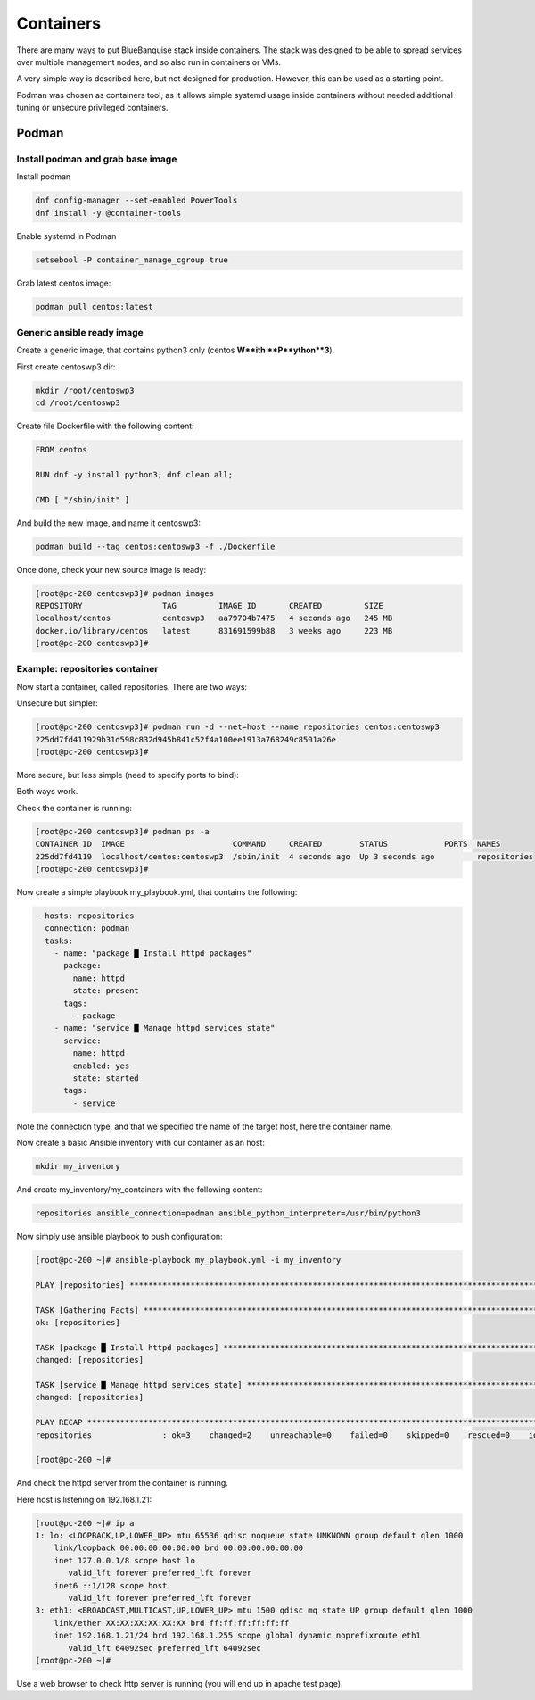 ==========
Containers
==========

There are many ways to put BlueBanquise stack inside containers.
The stack was designed to be able to spread services over multiple management
nodes, and so also run in containers or VMs.

A very simple way is described here, but not designed for production. However,
this can be used as a starting point.

Podman was chosen as containers tool, as it allows simple systemd usage inside
containers without needed additional tuning or unsecure privileged containers.

Podman
======

Install podman and grab base image
----------------------------------

Install podman

.. code-block:: text

  dnf config-manager --set-enabled PowerTools
  dnf install -y @container-tools

Enable systemd in Podman

.. code-block:: text

  setsebool -P container_manage_cgroup true

Grab latest centos image:

.. code-block:: text

  podman pull centos:latest

Generic ansible ready image
---------------------------

Create a generic image, that contains python3 only (centos **W**ith
**P**ython**3**).

First create centoswp3 dir:

.. code-block:: text

  mkdir /root/centoswp3
  cd /root/centoswp3

Create file Dockerfile with the following content:

.. code-block:: text

  FROM centos

  RUN dnf -y install python3; dnf clean all;

  CMD [ "/sbin/init" ]

And build the new image, and name it centoswp3:

.. code-block:: text

  podman build --tag centos:centoswp3 -f ./Dockerfile

Once done, check your new source image is ready:

.. code-block:: bash

  [root@pc-200 centoswp3]# podman images
  REPOSITORY                 TAG         IMAGE ID       CREATED         SIZE
  localhost/centos           centoswp3   aa79704b7475   4 seconds ago   245 MB
  docker.io/library/centos   latest      831691599b88   3 weeks ago     223 MB
  [root@pc-200 centoswp3]#

Example: repositories container
-------------------------------

Now start a container, called repositories. There are two ways:

Unsecure but simpler:

.. code-block:: bash

  [root@pc-200 centoswp3]# podman run -d --net=host --name repositories centos:centoswp3
  225dd7fd411929b31d598c832d945b841c52f4a100ee1913a768249c8501a26e
  [root@pc-200 centoswp3]#

More secure, but less simple (need to specify ports to bind):

.. code-block:: bash
  [root@pc-200 ~]# podman run -d -p 80:80 --name repositories centos:centoswp3
  571eb6e50217d8bf6953353350587b37da0e783eb4b2c0893738cfd44f7db8a0
  [root@pc-200 ~]#

Both ways work.

Check the container is running:

.. code-block:: bash

  [root@pc-200 centoswp3]# podman ps -a
  CONTAINER ID  IMAGE                       COMMAND     CREATED        STATUS            PORTS  NAMES
  225dd7fd4119  localhost/centos:centoswp3  /sbin/init  4 seconds ago  Up 3 seconds ago         repositories
  [root@pc-200 centoswp3]#

Now create a simple playbook my_playbook.yml, that contains the following:

.. code-block:: yaml

  - hosts: repositories
    connection: podman
    tasks:
      - name: "package █ Install httpd packages"
        package:
          name: httpd
          state: present
        tags:
          - package
      - name: "service █ Manage httpd services state"
        service:
          name: httpd
          enabled: yes
          state: started
        tags:
          - service

Note the connection type, and that we specified the name of the target host, here the container name.

Now create a basic Ansible inventory with our container as an host:

.. code-block:: text

  mkdir my_inventory

And create my_inventory/my_containers with the following content:

.. code-block:: text

  repositories ansible_connection=podman ansible_python_interpreter=/usr/bin/python3

Now simply use ansible playbook to push configuration:

.. code-block:: bash

  [root@pc-200 ~]# ansible-playbook my_playbook.yml -i my_inventory

  PLAY [repositories] ************************************************************************************************

  TASK [Gathering Facts] *********************************************************************************************
  ok: [repositories]

  TASK [package █ Install httpd packages] ****************************************************************************
  changed: [repositories]

  TASK [service █ Manage httpd services state] ***********************************************************************
  changed: [repositories]

  PLAY RECAP *********************************************************************************************************
  repositories               : ok=3    changed=2    unreachable=0    failed=0    skipped=0    rescued=0    ignored=0

  [root@pc-200 ~]#

And check the httpd server from the container is running.

Here host is listening on 192.168.1.21:

.. code-block:: bash

  [root@pc-200 ~]# ip a
  1: lo: <LOOPBACK,UP,LOWER_UP> mtu 65536 qdisc noqueue state UNKNOWN group default qlen 1000
      link/loopback 00:00:00:00:00:00 brd 00:00:00:00:00:00
      inet 127.0.0.1/8 scope host lo
         valid_lft forever preferred_lft forever
      inet6 ::1/128 scope host
         valid_lft forever preferred_lft forever
  3: eth1: <BROADCAST,MULTICAST,UP,LOWER_UP> mtu 1500 qdisc mq state UP group default qlen 1000
      link/ether XX:XX:XX:XX:XX:XX brd ff:ff:ff:ff:ff:ff
      inet 192.168.1.21/24 brd 192.168.1.255 scope global dynamic noprefixroute eth1
         valid_lft 64092sec preferred_lft 64092sec
  [root@pc-200 ~]#

Use a web browser to check http server is running (you will end up in apache test page).
